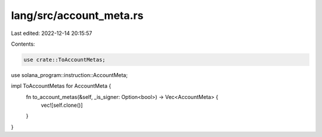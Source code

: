 lang/src/account_meta.rs
========================

Last edited: 2022-12-14 20:15:57

Contents:

.. code-block:: rs

    use crate::ToAccountMetas;
use solana_program::instruction::AccountMeta;

impl ToAccountMetas for AccountMeta {
    fn to_account_metas(&self, _is_signer: Option<bool>) -> Vec<AccountMeta> {
        vec![self.clone()]
    }
}


